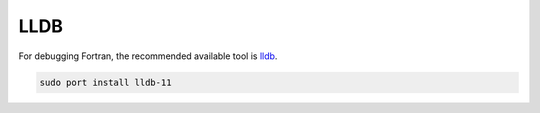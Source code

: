 LLDB
####

For debugging Fortran, the recommended available tool is
`lldb <https://lldb.llvm.org/use/tutorial.html>`_.

.. code-block::

   sudo port install lldb-11


